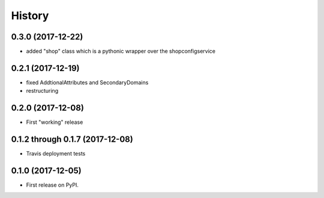 =======
History
=======

0.3.0 (2017-12-22)
------------------

* added "shop" class which is a pythonic wrapper over the shopconfigservice

0.2.1 (2017-12-19)
------------------

* fixed AddtionalAttributes and SecondaryDomains
* restructuring

0.2.0 (2017-12-08)
------------------

* First "working" release

0.1.2 through 0.1.7 (2017-12-08)
--------------------------------

* Travis deployment tests

0.1.0 (2017-12-05)
------------------

* First release on PyPI.
